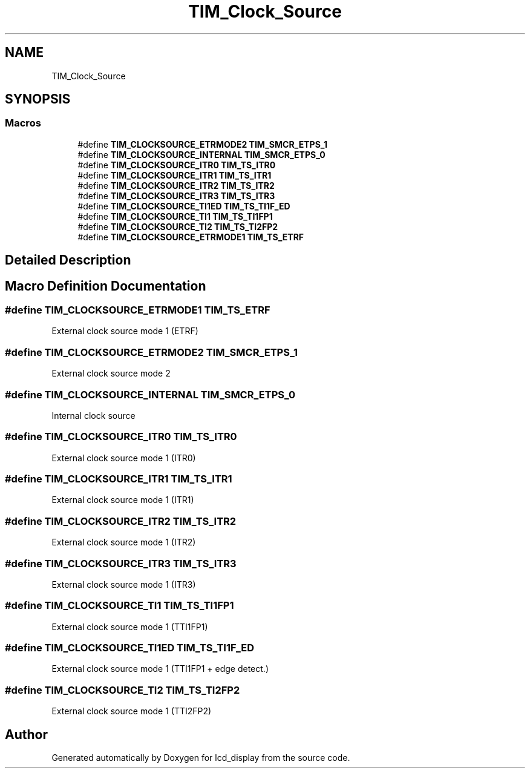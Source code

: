 .TH "TIM_Clock_Source" 3 "Thu Oct 29 2020" "lcd_display" \" -*- nroff -*-
.ad l
.nh
.SH NAME
TIM_Clock_Source
.SH SYNOPSIS
.br
.PP
.SS "Macros"

.in +1c
.ti -1c
.RI "#define \fBTIM_CLOCKSOURCE_ETRMODE2\fP   \fBTIM_SMCR_ETPS_1\fP"
.br
.ti -1c
.RI "#define \fBTIM_CLOCKSOURCE_INTERNAL\fP   \fBTIM_SMCR_ETPS_0\fP"
.br
.ti -1c
.RI "#define \fBTIM_CLOCKSOURCE_ITR0\fP   \fBTIM_TS_ITR0\fP"
.br
.ti -1c
.RI "#define \fBTIM_CLOCKSOURCE_ITR1\fP   \fBTIM_TS_ITR1\fP"
.br
.ti -1c
.RI "#define \fBTIM_CLOCKSOURCE_ITR2\fP   \fBTIM_TS_ITR2\fP"
.br
.ti -1c
.RI "#define \fBTIM_CLOCKSOURCE_ITR3\fP   \fBTIM_TS_ITR3\fP"
.br
.ti -1c
.RI "#define \fBTIM_CLOCKSOURCE_TI1ED\fP   \fBTIM_TS_TI1F_ED\fP"
.br
.ti -1c
.RI "#define \fBTIM_CLOCKSOURCE_TI1\fP   \fBTIM_TS_TI1FP1\fP"
.br
.ti -1c
.RI "#define \fBTIM_CLOCKSOURCE_TI2\fP   \fBTIM_TS_TI2FP2\fP"
.br
.ti -1c
.RI "#define \fBTIM_CLOCKSOURCE_ETRMODE1\fP   \fBTIM_TS_ETRF\fP"
.br
.in -1c
.SH "Detailed Description"
.PP 

.SH "Macro Definition Documentation"
.PP 
.SS "#define TIM_CLOCKSOURCE_ETRMODE1   \fBTIM_TS_ETRF\fP"
External clock source mode 1 (ETRF) 
.br
 
.SS "#define TIM_CLOCKSOURCE_ETRMODE2   \fBTIM_SMCR_ETPS_1\fP"
External clock source mode 2 
.br
 
.SS "#define TIM_CLOCKSOURCE_INTERNAL   \fBTIM_SMCR_ETPS_0\fP"
Internal clock source 
.br
 
.SS "#define TIM_CLOCKSOURCE_ITR0   \fBTIM_TS_ITR0\fP"
External clock source mode 1 (ITR0) 
.br
 
.SS "#define TIM_CLOCKSOURCE_ITR1   \fBTIM_TS_ITR1\fP"
External clock source mode 1 (ITR1) 
.br
 
.SS "#define TIM_CLOCKSOURCE_ITR2   \fBTIM_TS_ITR2\fP"
External clock source mode 1 (ITR2) 
.br
 
.SS "#define TIM_CLOCKSOURCE_ITR3   \fBTIM_TS_ITR3\fP"
External clock source mode 1 (ITR3) 
.br
 
.SS "#define TIM_CLOCKSOURCE_TI1   \fBTIM_TS_TI1FP1\fP"
External clock source mode 1 (TTI1FP1) 
.br
 
.SS "#define TIM_CLOCKSOURCE_TI1ED   \fBTIM_TS_TI1F_ED\fP"
External clock source mode 1 (TTI1FP1 + edge detect\&.) 
.SS "#define TIM_CLOCKSOURCE_TI2   \fBTIM_TS_TI2FP2\fP"
External clock source mode 1 (TTI2FP2) 
.br
 
.SH "Author"
.PP 
Generated automatically by Doxygen for lcd_display from the source code\&.
